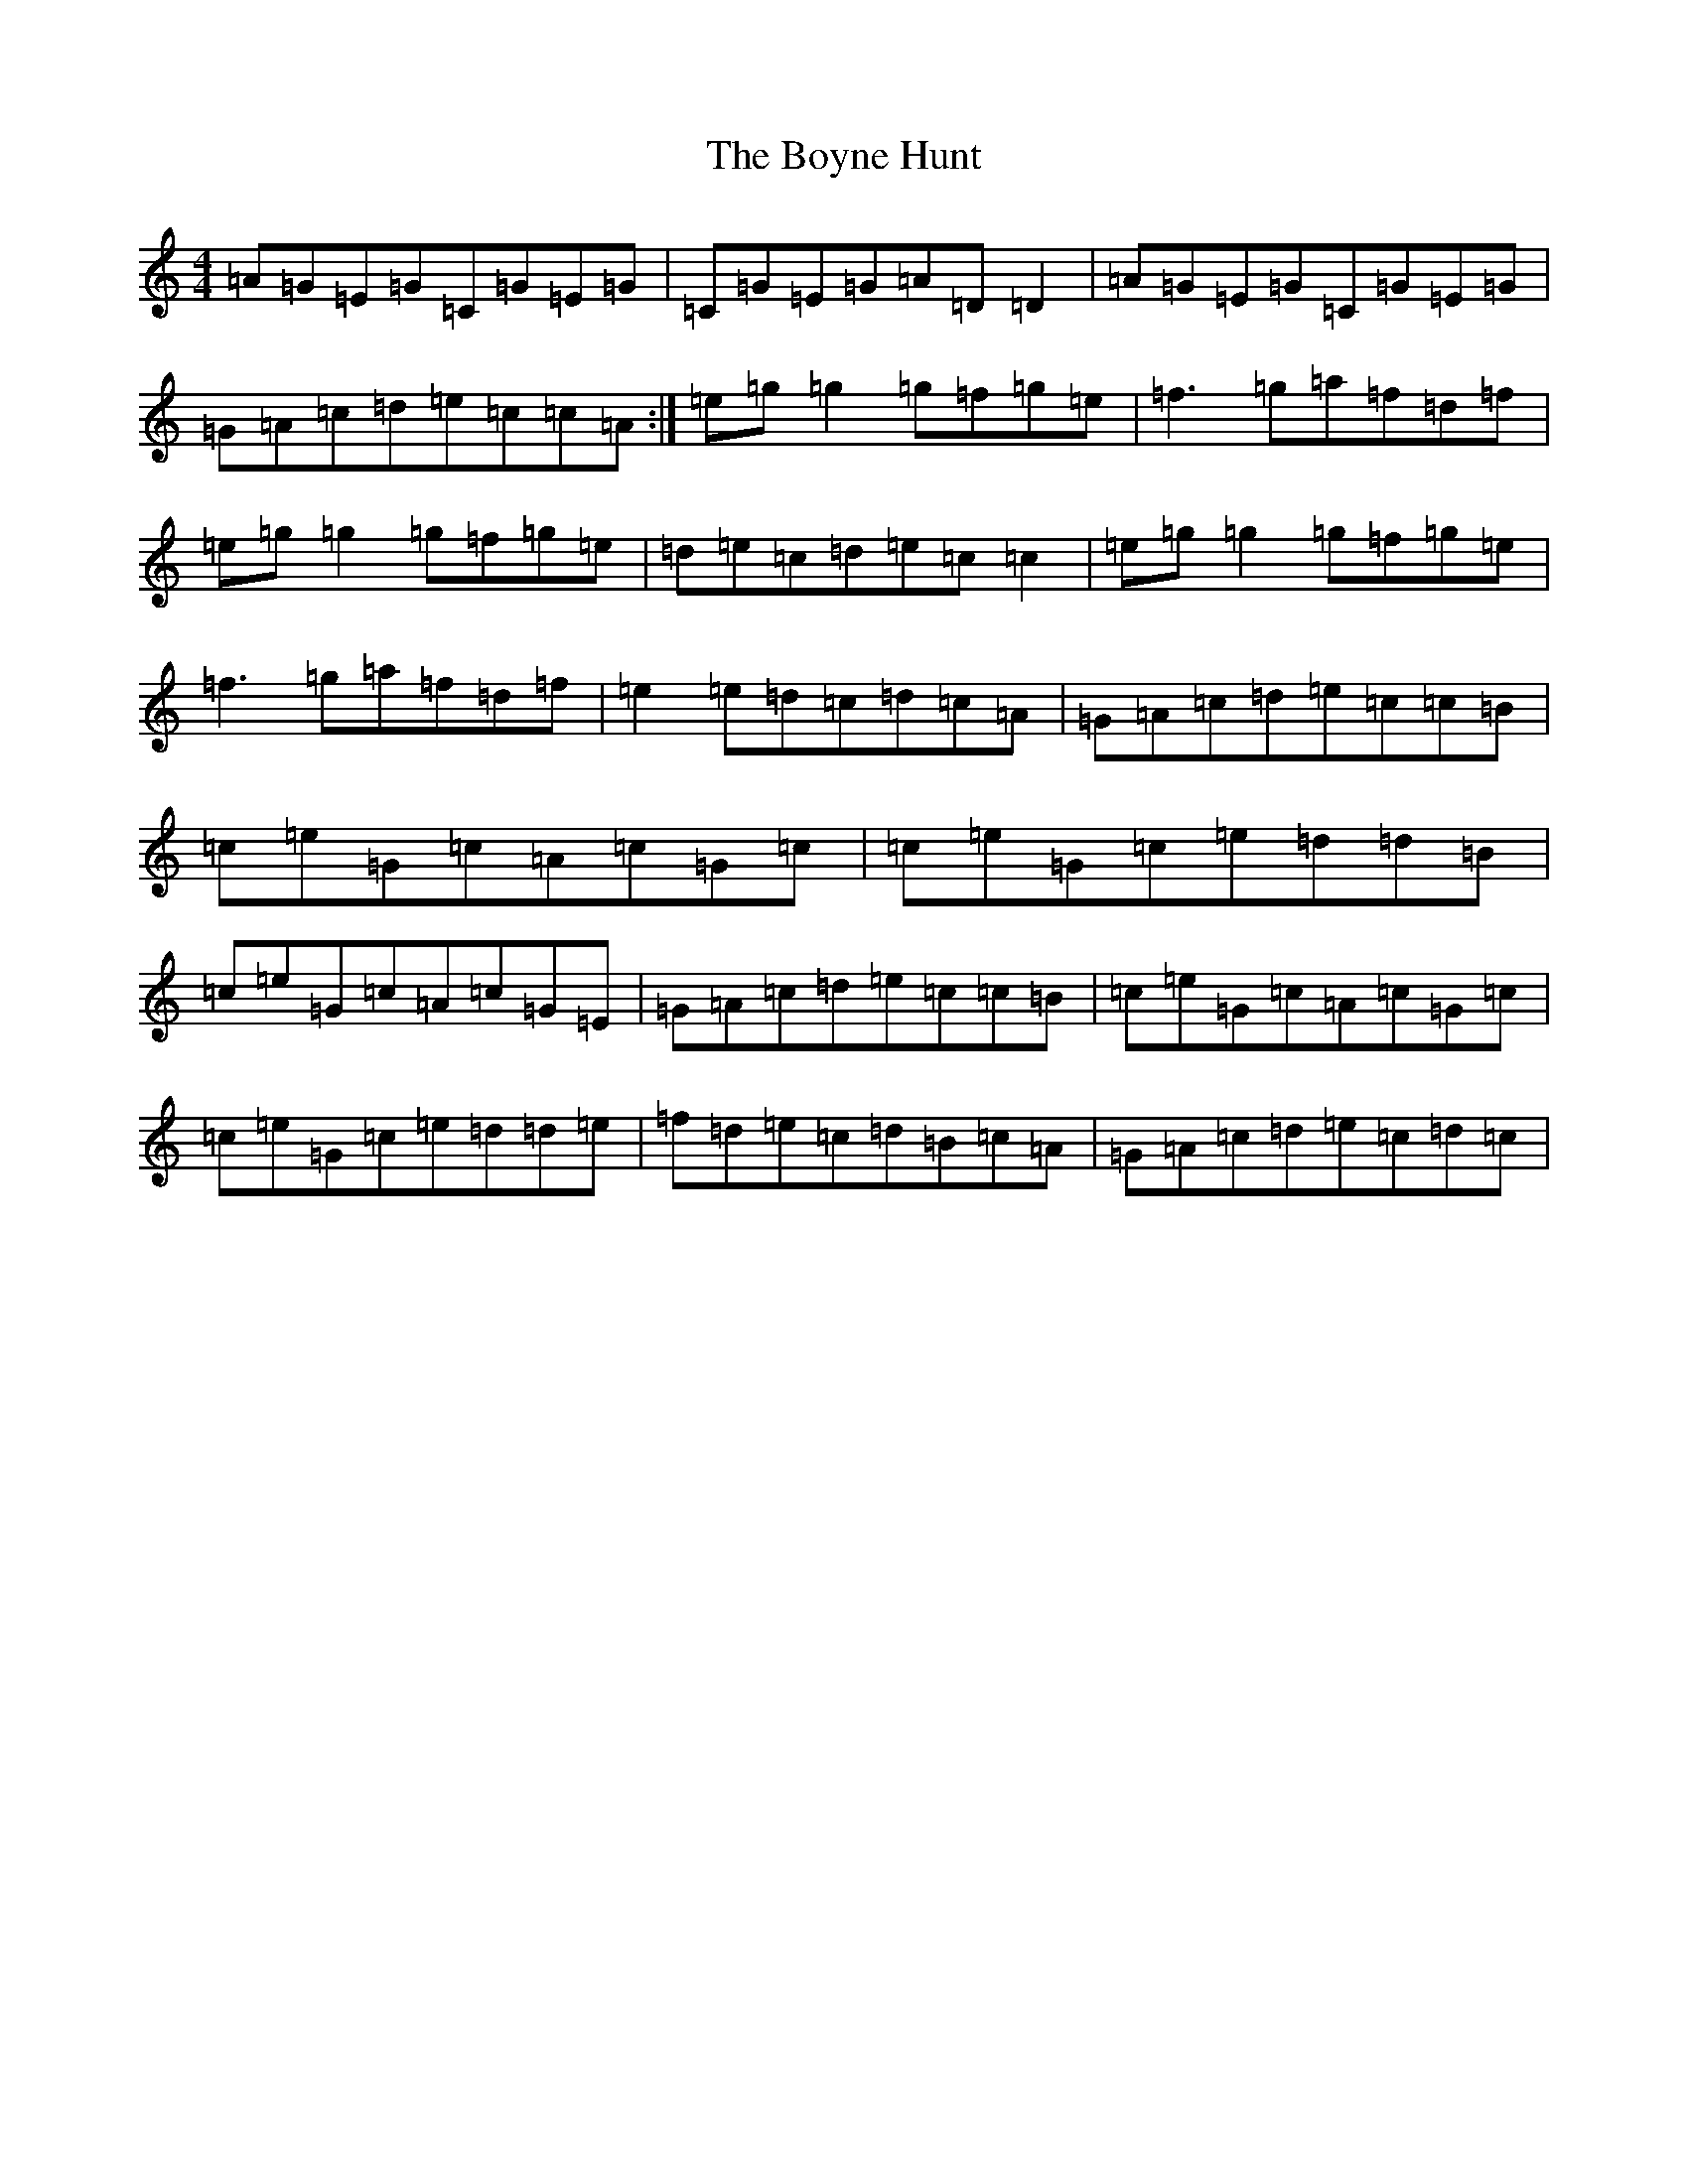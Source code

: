 X: 2403
T: Boyne Hunt, The
S: https://thesession.org/tunes/142#setting12764
R: reel
M:4/4
L:1/8
K: C Major
=A=G=E=G=C=G=E=G|=C=G=E=G=A=D=D2|=A=G=E=G=C=G=E=G|=G=A=c=d=e=c=c=A:|=e=g=g2=g=f=g=e|=f3=g=a=f=d=f|=e=g=g2=g=f=g=e|=d=e=c=d=e=c=c2|=e=g=g2=g=f=g=e|=f3=g=a=f=d=f|=e2=e=d=c=d=c=A|=G=A=c=d=e=c=c=B|=c=e=G=c=A=c=G=c|=c=e=G=c=e=d=d=B|=c=e=G=c=A=c=G=E|=G=A=c=d=e=c=c=B|=c=e=G=c=A=c=G=c|=c=e=G=c=e=d=d=e|=f=d=e=c=d=B=c=A|=G=A=c=d=e=c=d=c|